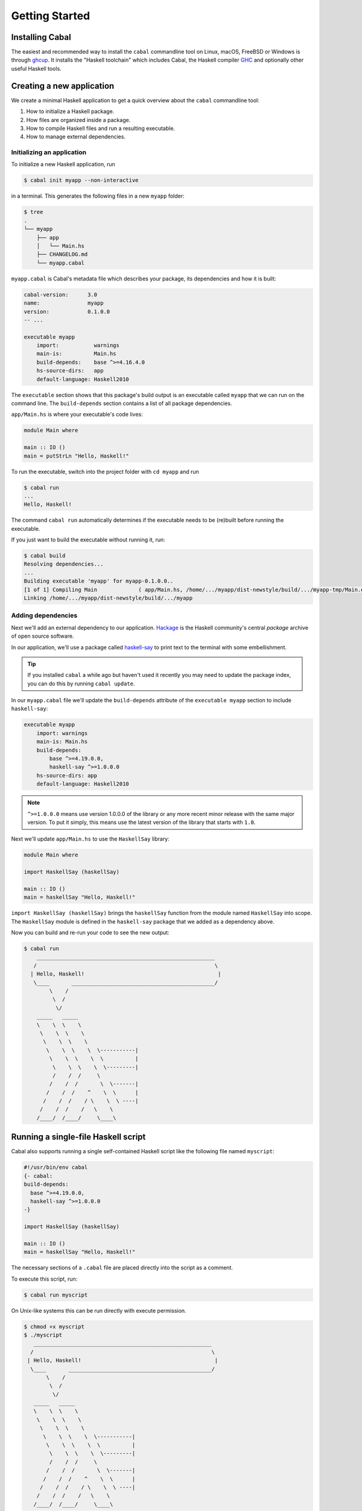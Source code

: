 Getting Started
===============

Installing Cabal
----------------

The easiest and recommended way to install the ``cabal`` commandline tool 
on Linux, macOS, FreeBSD or Windows is through `ghcup <https://www.haskell.org/ghcup/>`__. 
It installs the "Haskell toolchain" which includes Cabal,
the Haskell compiler `GHC <https://www.haskell.org/ghc/>`__ 
and optionally other useful Haskell tools.

Creating a new application
--------------------------

We create a minimal Haskell application to get a quick overview 
about the ``cabal`` commandline tool:

1. How to initialize a Haskell package.
2. How files are organized inside a package.
3. How to compile Haskell files and run a resulting executable.
4. How to manage external dependencies.

Initializing an application
^^^^^^^^^^^^^^^^^^^^^^^^^^^

To initialize a new Haskell application, run

.. code-block:: console

    $ cabal init myapp --non-interactive

in a terminal. This generates the following files in a new ``myapp`` folder:

.. code-block:: console

    $ tree
    .
    └── myapp
        ├── app
        │   └── Main.hs
        ├── CHANGELOG.md
        └── myapp.cabal

``myapp.cabal`` is Cabal's metadata file which describes your package,
its dependencies and how it is built:

.. code-block:: cabal

    cabal-version:      3.0
    name:               myapp
    version:            0.1.0.0
    -- ...

    executable myapp
        import:           warnings
        main-is:          Main.hs
        build-depends:    base ^>=4.16.4.0
        hs-source-dirs:   app
        default-language: Haskell2010

The ``executable`` section shows that this package's build output 
is an executable called ``myapp`` that we can run on the command line. 
The ``build-depends`` section contains a list of all package dependencies.


``app/Main.hs`` is where your executable's code lives:

.. code-block:: haskell

    module Main where

    main :: IO ()
    main = putStrLn "Hello, Haskell!"


To run the executable, switch into the project folder with ``cd myapp`` and  run 

.. code-block:: console

     $ cabal run
     ...
     Hello, Haskell!

The command ``cabal run`` automatically determines if the executable needs to be (re)built
before running the executable.

If you just want to build the executable without running it, run:

.. code-block:: console

    $ cabal build
    Resolving dependencies...
    ...
    Building executable 'myapp' for myapp-0.1.0.0..
    [1 of 1] Compiling Main             ( app/Main.hs, /home/.../myapp/dist-newstyle/build/.../myapp-tmp/Main.o )
    Linking /home/.../myapp/dist-newstyle/build/.../myapp


Adding dependencies
^^^^^^^^^^^^^^^^^^^

Next we'll add an external dependency to our application. `Hackage
<https://hackage.haskell.org/>`__ is the Haskell community's central `package`
archive of open source software.

In our application, we'll use a package called `haskell-say
<https://hackage.haskell.org/package/haskell-say>`__ to print text to the
terminal with some embellishment.

.. TIP::
   If you installed ``cabal`` a while ago but haven't used it recently you may
   need to update the package index, you can do this by running ``cabal
   update``.

In our ``myapp.cabal`` file we'll update the ``build-depends`` attribute of
the ``executable myapp`` section to include ``haskell-say``:

.. code-block:: cabal

   executable myapp
       import: warnings
       main-is: Main.hs
       build-depends:
           base ^>=4.19.0.0,
           haskell-say ^>=1.0.0.0
       hs-source-dirs: app
       default-language: Haskell2010


.. NOTE::
   ``^>=1.0.0.0`` means use version 1.0.0.0 of the library or any more recent
   minor release with the same major version. To put it simply, this means
   use the latest version of the library that starts with ``1.0``.

Next we'll update ``app/Main.hs`` to use the ``HaskellSay`` library:

.. code-block:: haskell

   module Main where

   import HaskellSay (haskellSay)

   main :: IO ()
   main = haskellSay "Hello, Haskell!"

``import HaskellSay (haskellSay)`` brings the ``haskellSay`` function from the
module named ``HaskellSay`` into scope. The ``HaskellSay`` module is defined in
the ``haskell-say`` package that we added as a dependency above.

Now you can build and re-run your code to see the new output:

.. code-block:: console

   $ cabal run
       ________________________________________________________
      /                                                        \
     | Hello, Haskell!                                          |
      \____       _____________________________________________/
           \    /
            \  /
             \/
       _____   _____
       \    \  \    \
        \    \  \    \
         \    \  \    \
          \    \  \    \  \-----------|
           \    \  \    \  \          |
            \    \  \    \  \---------|
            /    /  /     \
           /    /  /       \  \-------|
          /    /  /    ^    \  \      |
         /    /  /    / \    \  \ ----|
        /    /  /    /   \    \
       /____/  /____/     \____\

Running a single-file Haskell script
------------------------------------

Cabal also supports running a single self-contained Haskell script like 
the following file named ``myscript``:

.. code-block:: haskell
    
    #!/usr/bin/env cabal
    {- cabal:
    build-depends:
      base ^>=4.19.0.0,
      haskell-say ^>=1.0.0.0
    -}

    import HaskellSay (haskellSay)

    main :: IO ()
    main = haskellSay "Hello, Haskell!"

The necessary sections of a ``.cabal`` file are placed
directly into the script as a comment.

To execute this script, run:

.. code-block:: console

    $ cabal run myscript

On Unix-like systems this can be run directly with execute permission.

.. code-block:: console

    $ chmod +x myscript
    $ ./myscript
       ________________________________________________________
      /                                                        \
     | Hello, Haskell!                                          |
      \____       _____________________________________________/
           \    /
            \  /
             \/
       _____   _____
       \    \  \    \
        \    \  \    \
         \    \  \    \
          \    \  \    \  \-----------|
           \    \  \    \  \          |
            \    \  \    \  \---------|
            /    /  /     \
           /    /  /       \  \-------|
          /    /  /    ^    \  \      |
         /    /  /    / \    \  \ ----|
        /    /  /    /   \    \
       /____/  /____/     \____\

Project metadata can also be included:

.. code-block:: haskell

    {- project:
    with-compiler: ghc-9.4.7
    -}

See more in the documentation for :ref:`cabal run`.

What Next?
----------

Now that you know how to set up a simple Haskell package using Cabal, check out
some of the resources on the Haskell website's `documentation page
<https://www.haskell.org/documentation/>`__ or read more about packages and
Cabal on the :doc:`introduction <intro>` page.
